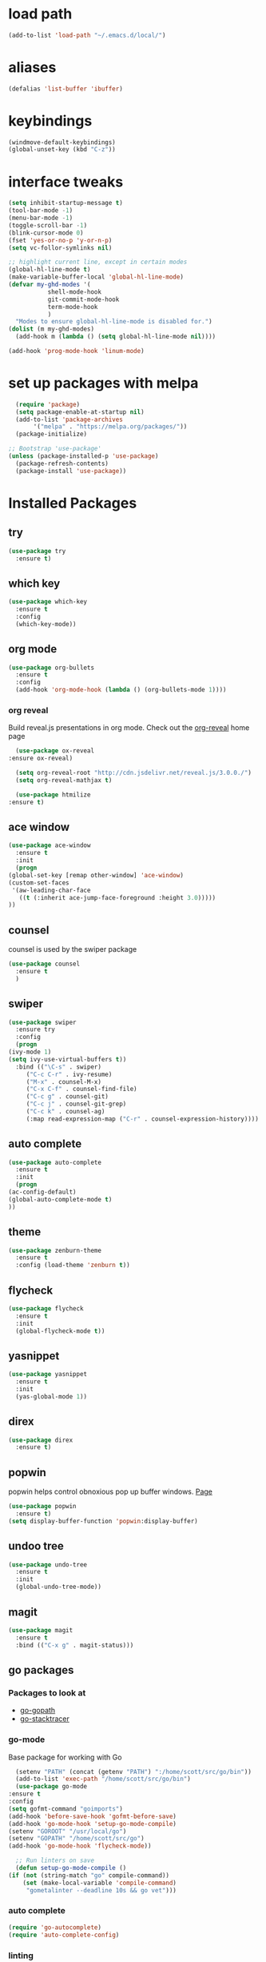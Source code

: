 #+STARTUP: overview

* load path
  #+BEGIN_SRC emacs-lisp
    (add-to-list 'load-path "~/.emacs.d/local/")
  #+END_SRC
* aliases
#+BEGIN_SRC emacs-lisp
  (defalias 'list-buffer 'ibuffer)
#+END_SRC

* keybindings
#+BEGIN_SRC emacs-lisp
  (windmove-default-keybindings)
  (global-unset-key (kbd "C-z"))
#+END_SRC

* interface tweaks
#+BEGIN_SRC emacs-lisp
  (setq inhibit-startup-message t)
  (tool-bar-mode -1)
  (menu-bar-mode -1)
  (toggle-scroll-bar -1)
  (blink-cursor-mode 0)
  (fset 'yes-or-no-p 'y-or-n-p)
  (setq vc-follor-symlinks nil)

  ;; highlight current line, except in certain modes
  (global-hl-line-mode t)
  (make-variable-buffer-local 'global-hl-line-mode)
  (defvar my-ghd-modes '(
			 shell-mode-hook
			 git-commit-mode-hook
			 term-mode-hook
			 )
    "Modes to ensure global-hl-line-mode is disabled for.")
  (dolist (m my-ghd-modes)
    (add-hook m (lambda () (setq global-hl-line-mode nil))))

  (add-hook 'prog-mode-hook 'linum-mode)
#+END_SRC

* set up packages with melpa
#+BEGIN_SRC emacs-lisp
    (require 'package)
    (setq package-enable-at-startup nil)
    (add-to-list 'package-archives
		 '("melpa" . "https://melpa.org/packages/"))
    (package-initialize)

  ;; Bootstrap 'use-package'
  (unless (package-installed-p 'use-package)
    (package-refresh-contents)
    (package-install 'use-package))
#+End_SRC

* Installed Packages

** try
   #+BEGIN_SRC emacs-lisp
     (use-package try
       :ensure t)
   #+END_SRC

** which key
   #+BEGIN_SRC emacs-lisp
     (use-package which-key
       :ensure t
       :config
       (which-key-mode))
   #+END_SRC

** org mode
   #+BEGIN_SRC emacs-lisp
     (use-package org-bullets
       :ensure t
       :config
       (add-hook 'org-mode-hook (lambda () (org-bullets-mode 1))))
   #+END_SRC
*** org reveal
    Build reveal.js presentations in org mode.
    Check out the [[https://github.com/yjwen/org-reveal][org-reveal]] home page
    #+BEGIN_SRC emacs-lisp
      (use-package ox-reveal
	:ensure ox-reveal)

      (setq org-reveal-root "http://cdn.jsdelivr.net/reveal.js/3.0.0./")
      (setq org-reveal-mathjax t)

      (use-package htmilize
	:ensure t)
    #+END_SRC
** ace window
   #+BEGIN_SRC emacs-lisp
     (use-package ace-window
       :ensure t
       :init
       (progn
	 (global-set-key [remap other-window] 'ace-window)
	 (custom-set-faces
	  '(aw-leading-char-face
	    ((t (:inherit ace-jump-face-foreground :height 3.0)))))
	 ))
   #+END_SRC

** counsel
   counsel is used by the swiper package
   #+BEGIN_SRC emacs-lisp
     (use-package counsel
       :ensure t
       )
   #+END_SRC

** swiper
   #+BEGIN_SRC emacs-lisp
     (use-package swiper
       :ensure try
       :config
       (progn
	 (ivy-mode 1)
	 (setq ivy-use-virtual-buffers t))
       :bind (("\C-s" . swiper)
	      ("C-c C-r" . ivy-resume)
	      ("M-x" . counsel-M-x)
	      ("C-x C-f" . counsel-find-file)
	      ("C-c g" . counsel-git)
	      ("C-c j" . counsel-git-grep)
	      ("C-c k" . counsel-ag)
	      (:map read-expression-map ("C-r" . counsel-expression-history))))
   #+END_SRC

** auto complete
   #+BEGIN_SRC emacs-lisp
     (use-package auto-complete
       :ensure t
       :init
       (progn
	 (ac-config-default)
	 (global-auto-complete-mode t)
	 ))
   #+END_SRC

** theme
   #+BEGIN_SRC emacs-lisp
     (use-package zenburn-theme
       :ensure t
       :config (load-theme 'zenburn t))
   #+END_SRC
** flycheck
   #+BEGIN_SRC emacs-lisp
     (use-package flycheck
       :ensure t
       :init
       (global-flycheck-mode t))
   #+END_SRC
** yasnippet
   #+BEGIN_SRC emacs-lisp
     (use-package yasnippet
       :ensure t
       :init
       (yas-global-mode 1))
   #+END_SRC
** direx
   #+BEGIN_SRC emacs-lisp
     (use-package direx
       :ensure t)
   #+END_SRC
** popwin
   popwin helps control obnoxious pop up buffer windows. [[https://github.com/m2ym/popwin-el][Page]]
   #+BEGIN_SRC emacs-lisp
     (use-package popwin
       :ensure t)
     (setq display-buffer-function 'popwin:display-buffer)
   #+END_SRC
** undoo tree
   #+BEGIN_SRC emacs-lisp
     (use-package undo-tree
       :ensure t
       :init
       (global-undo-tree-mode))
   #+END_SRC
** magit
   #+BEGIN_SRC emacs-lisp
     (use-package magit
       :ensure t
       :bind (("C-x g" . magit-status)))
   #+END_SRC
** go packages
*** Packages to look at
    - [[https://github.com/iced/go-gopath][go-gopath]]
    - [[https://github.com/samertm/go-stacktracer.el][go-stacktracer]]
*** go-mode
    Base package for working with Go
    #+BEGIN_SRC emacs-lisp
      (setenv "PATH" (concat (getenv "PATH") ":/home/scott/src/go/bin"))
      (add-to-list 'exec-path "/home/scott/src/go/bin")
      (use-package go-mode
	:ensure t
	:config
	(setq gofmt-command "goimports")
	(add-hook 'before-save-hook 'gofmt-before-save)
	(add-hook 'go-mode-hook 'setup-go-mode-compile)
	(setenv "GOROOT" "/usr/local/go")
	(setenv "GOPATH" "/home/scott/src/go")
	(add-hook 'go-mode-hook 'flycheck-mode))

      ;; Run linters on save
      (defun setup-go-mode-compile ()
	(if (not (string-match "go" compile-command))
	    (set (make-local-variable 'compile-command)
		 "gometalinter --deadline 10s && go vet")))
    #+END_SRC
*** auto complete
    #+BEGIN_SRC emacs-lisp
    (require 'go-autocomplete)
    (require 'auto-complete-config)
    #+END_SRC
*** linting
    Install gometalinter with `go get github.com/alecthomas/gometalinter`
    Install sublinters with `gometalinter --install`
    #+BEGIN_SRC emacs-lisp
      (use-package flycheck-gometalinter
	:ensure t
	:config
	(progn
	  (flycheck-gometalinter-setup))
	;; skip linting vendor dirs
	(setq flycheck-gometalinter-vendor t)
	;; use in test files
	(setq flycheck-gometalinter-test t)
	;; only fast linters
	(setq flycheck-gometalinter-fast t)
	;; disable gotype
	(setq flycheck-gometalinter-disable-linters '("gotype")))
    #+END_SRC
*** go-add-tags
    This package adds tags to struct fields. [[https://github.com/syohex/emacs-go-add-tags][Page]]
    #+BEGIN_SRC emacs-lisp
      (use-package go-add-tags
	:ensure t)
    #+END_SRC
*** go-eldoc
    This package provides documentation for things under the cursor, formatted for emacs. [[https://github.com/syohex/emacs-go-eldoc][Page]]
    #+BEGIN_SRC emacs-lisp
      (use-package go-eldoc
	:ensure t
	:diminish eldoc-mode
	:config (add-hook 'go-mode-hook 'go-eldoc-setup))
    #+END_SRC
*** go-direx
    This package views go code in a tree style viewer. [[https://github.com/syohex/emacs-go-direx][Page]]
    Depends on direx package.
    Need to install gotags with `go get -u github.com/jstemmer/gotags`
    #+BEGIN_SRC emacs-lisp
      (use-package go-direx
	:ensure t)
      (define-key go-mode-map (kbd "C-c C-x") 'go-direx-pop-to-buffer)
      (push '("^\*go-direx:" :regexp t :position left :width 0.4 :dedicated t :stick t)
	    popwin:special-display-config)
    #+END_SRC
*** go-guru
    #+BEGIN_SRC emacs-lisp
      (use-package go-guru
	:ensure t)	
      (add-hook 'go-mode-hook 'go-guru-hl-identifier-mode)
    #+END_SRC
